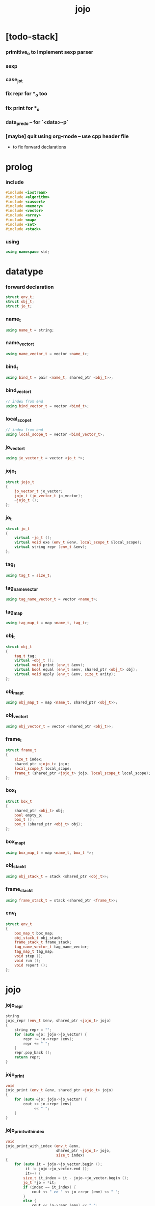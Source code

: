 #+html_head: <link rel="stylesheet" href="css/org-page.css"/>
#+property: tangle jojo.cpp
#+title: jojo

* [todo-stack]

*** primitive_o to implement sexp parser

*** sexp

*** case_jo_t

*** fix repr for *_o too

*** fix print for *_o

*** data_pred_o -- for `<data>-p`

*** [maybe] quit using org-mode -- use cpp header file

    - to fix forward declarations

* prolog

*** include

    #+begin_src cpp
    #include <iostream>
    #include <algorithm>
    #include <cassert>
    #include <memory>
    #include <vector>
    #include <array>
    #include <map>
    #include <set>
    #include <stack>
    #+end_src

*** using

    #+begin_src cpp
    using namespace std;
    #+end_src

* datatype

*** forward declaration

    #+begin_src cpp
    struct env_t;
    struct obj_t;
    struct jo_t;
    #+end_src

*** name_t

    #+begin_src cpp
    using name_t = string;
    #+end_src

*** name_vector_t

    #+begin_src cpp
    using name_vector_t = vector <name_t>;
    #+end_src

*** bind_t

    #+begin_src cpp
    using bind_t = pair <name_t, shared_ptr <obj_t>>;
    #+end_src

*** bind_vector_t

    #+begin_src cpp
    // index from end
    using bind_vector_t = vector <bind_t>;
    #+end_src

*** local_scope_t

    #+begin_src cpp
    // index from end
    using local_scope_t = vector <bind_vector_t>;
    #+end_src

*** jo_vector_t

    #+begin_src cpp
    using jo_vector_t = vector <jo_t *>;
    #+end_src

*** jojo_t

    #+begin_src cpp
    struct jojo_t
    {
        jo_vector_t jo_vector;
        jojo_t (jo_vector_t jo_vector);
        ~jojo_t ();
    };
    #+end_src

*** jo_t

    #+begin_src cpp
    struct jo_t
    {
        virtual ~jo_t ();
        virtual void exe (env_t &env, local_scope_t &local_scope);
        virtual string repr (env_t &env);
    };
    #+end_src

*** tag_t

    #+begin_src cpp
    using tag_t = size_t;
    #+end_src

*** tag_name_vector

    #+begin_src cpp
    using tag_name_vector_t = vector <name_t>;
    #+end_src

*** tag_map

    #+begin_src cpp
    using tag_map_t = map <name_t, tag_t>;
    #+end_src

*** obj_t

    #+begin_src cpp
    struct obj_t
    {
        tag_t tag;
        virtual ~obj_t ();
        virtual void print (env_t &env);
        virtual bool equal (env_t &env, shared_ptr <obj_t> obj);
        virtual void apply (env_t &env, size_t arity);
    };
    #+end_src

*** obj_map_t

    #+begin_src cpp
    using obj_map_t = map <name_t, shared_ptr <obj_t>>;
    #+end_src

*** obj_vector_t

    #+begin_src cpp
    using obj_vector_t = vector <shared_ptr <obj_t>>;
    #+end_src

*** frame_t

    #+begin_src cpp
    struct frame_t
    {
        size_t index;
        shared_ptr <jojo_t> jojo;
        local_scope_t local_scope;
        frame_t (shared_ptr <jojo_t> jojo, local_scope_t local_scope);
    };
    #+end_src

*** box_t

    #+begin_src cpp
    struct box_t
    {
        shared_ptr <obj_t> obj;
        bool empty_p;
        box_t ();
        box_t (shared_ptr <obj_t> obj);
    };
    #+end_src

*** box_map_t

    #+begin_src cpp
    using box_map_t = map <name_t, box_t *>;
    #+end_src

*** obj_stack_t

    #+begin_src cpp
    using obj_stack_t = stack <shared_ptr <obj_t>>;
    #+end_src

*** frame_stack_t

    #+begin_src cpp
    using frame_stack_t = stack <shared_ptr <frame_t>>;
    #+end_src

*** env_t

    #+begin_src cpp
    struct env_t
    {
        box_map_t box_map;
        obj_stack_t obj_stack;
        frame_stack_t frame_stack;
        tag_name_vector_t tag_name_vector;
        tag_map_t tag_map;
        void step ();
        void run ();
        void report ();
    };
    #+end_src

* jojo

*** jojo_repr

    #+begin_src cpp
    string
    jojo_repr (env_t &env, shared_ptr <jojo_t> jojo)
    {
        string repr = "";
        for (auto &jo: jojo->jo_vector) {
            repr += jo->repr (env);
            repr += " ";
        }
        repr.pop_back ();
        return repr;
    }
    #+end_src

*** jojo_print

    #+begin_src cpp
    void
    jojo_print (env_t &env, shared_ptr <jojo_t> jojo)
    {
        for (auto &jo: jojo->jo_vector) {
            cout << jo->repr (env)
                 << " ";
        }
    }
    #+end_src

*** jojo_print_with_index

    #+begin_src cpp
    void
    jojo_print_with_index (env_t &env,
                           shared_ptr <jojo_t> jojo,
                           size_t index)
    {
        for (auto it = jojo->jo_vector.begin ();
             it != jojo->jo_vector.end ();
             it++) {
            size_t it_index = it - jojo->jo_vector.begin ();
            jo_t *jo = *it;
            if (index == it_index) {
                cout << "->> " << jo->repr (env) << " ";
            }
            else {
                cout << jo->repr (env) << " ";
            }
        }
    }
    #+end_src

* name_vector

*** name_vector_repr

    #+begin_src cpp
    string
    name_vector_repr (name_vector_t &name_vector)
    {
        string repr = "[ ";
        for (auto name: name_vector) {
            repr += name;
            repr += " ";
        }
        repr += "]";
        return repr;
    }
    #+end_src

* obj

*** tag

***** tagging

      #+begin_src cpp
      tag_t
      tagging (env_t &env, name_t name)
      {
          auto it = env.tag_map.find (name);
          if (it != env.tag_map.end ()) {
              tag_t tag = it->second;
              return tag;
          }
          else {
              auto tag = env.tag_name_vector.size ();
              env.tag_map [name] = tag;
              env.tag_name_vector.push_back (name);
              return tag;
          }
      }
      #+end_src

***** name_of_tag

      #+begin_src cpp
      name_t
      name_of_tag (env_t &env, tag_t tag)
      {
          return env.tag_name_vector [tag];
      }
      #+end_src

*** local

***** bind_vector_print

      #+begin_src cpp
      void
      bind_vector_print (env_t &env, bind_vector_t bind_vector)
      {
          for (auto it = bind_vector.rbegin ();
               it != bind_vector.rend ();
               it++) {
              cout << "("
                   << distance(bind_vector.rbegin (), it)
                   << " ";
              cout << it->first
                   << " = ";
              auto obj = it->second;
              obj->print (env);
              cout << ") ";
          }
      }
      #+end_src

***** local_scope_print

      #+begin_src cpp
      void
      local_scope_print (env_t &env, local_scope_t local_scope)
      {
          for (auto it = local_scope.rbegin ();
               it != local_scope.rend ();
               it++) {
              cout << "    "
                   << distance(local_scope.rbegin (), it)
                   << " ";
              bind_vector_print (env, *it);
              cout << "\n";
          }
      }
      #+end_src

*** obj

***** obj_t::~obj_t

      #+begin_src cpp
      obj_t::~obj_t ()
      {
          // all classes that will be derived from
          // should have a virtual or protected destructor,
          // otherwise deleting an instance via a pointer
          // to a base class results in undefined behavior.
      }
      #+end_src

***** obj_t::print

      #+begin_src cpp
      void
      obj_t::print (env_t &env)
      {
          cout << "#<"
               << name_of_tag (env, this->tag)
               << ">";
      }
      #+end_src

***** obj_t::equal

      #+begin_src cpp
      bool
      obj_t::equal (env_t &env, shared_ptr <obj_t> obj)
      {
          if (this->tag != this->tag)
              return false;
          else {
              cout << "- fatal error : obj_t::equal" << "\n"
                   << "  equal is not implemented for  : "
                   << name_of_tag (env, obj->tag) << "\n"
                   << "\n";
              exit (1);
          }
      }
      #+end_src

***** obj_t::apply

      #+begin_src cpp
      void
      obj_t::apply (env_t &env, size_t arity)
      {
          cout << "- fatal error : applying non applicable object" << "\n";
          exit (1);
      }
      #+end_src

*** lambda

***** number_of_obj_in_bind_vector

      #+begin_src cpp
      size_t
      number_of_obj_in_bind_vector (bind_vector_t &bind_vector)
      {
          size_t sum = 0;
          auto begin = bind_vector.begin ();
          auto end = bind_vector.end ();
          for (auto it = begin; it != end; it++)
              if (it->second)
                  sum++;
          return sum;
      }
      #+end_src

***** lambda_o

      #+begin_src cpp
      struct lambda_o: obj_t
      {
          name_vector_t name_vector;
          shared_ptr <jojo_t> jojo;
          bind_vector_t bind_vector;
          local_scope_t local_scope;
          lambda_o (env_t &env,
                    name_vector_t name_vector,
                    shared_ptr <jojo_t> jojo,
                    bind_vector_t bind_vector,
                    local_scope_t local_scope);
          bool equal (env_t &env, shared_ptr <obj_t> obj);
          void apply (env_t &env, size_t arity);
          void print (env_t &env);
      };
      #+end_src

***** lambda_o::lambda_o

      #+begin_src cpp
      lambda_o::
      lambda_o (env_t &env,
                name_vector_t name_vector,
                shared_ptr <jojo_t> jojo,
                bind_vector_t bind_vector,
                local_scope_t local_scope)
      {
          this->tag = tagging (env, "lambda-t");
          this->name_vector = name_vector;
          this->jojo = jojo;
          this->bind_vector = bind_vector;
          this->local_scope = local_scope;
      }
      #+end_src

***** bind_vector_insert_obj

      #+begin_src cpp
      void
      bind_vector_insert_obj (bind_vector_t &bind_vector,
                              shared_ptr <obj_t> obj)
      {
          auto begin = bind_vector.rbegin ();
          auto end = bind_vector.rend ();
          for (auto it = begin; it != end; it++) {
              if (it->second == nullptr) {
                  it->second = obj;
                  return;
              }
          }
          cout << "- fatal error ! bind_vector_insert_obj" << "\n"
               << "  the bind_vector is filled" << "\n"
               << "\n";
          exit (1);
      }
      #+end_src

***** bind_vector_merge_obj_vector

      #+begin_src cpp
      bind_vector_t
      bind_vector_merge_obj_vector (bind_vector_t &old_bind_vector,
                                    obj_vector_t &obj_vector)
      {
          auto bind_vector = old_bind_vector;
          for (auto obj: obj_vector)
              bind_vector_insert_obj (bind_vector, obj);
          return bind_vector;
      }
      #+end_src

***** pick_up_obj_vector

      #+begin_src cpp
      obj_vector_t
      pick_up_obj_vector (env_t &env, size_t counter)
      {
          auto obj_vector = obj_vector_t ();
          while (counter > 0) {
              counter--;
              auto obj = env.obj_stack.top ();
              obj_vector.push_back (obj);
              env.obj_stack.pop ();
          }
          reverse (obj_vector.begin (),
                   obj_vector.end ());
          return obj_vector;
      }
      #+end_src

***** local_scope_extend

      #+begin_src cpp
      local_scope_t
      local_scope_extend (local_scope_t old_local_scope,
                          bind_vector_t bind_vector)
      {
          auto local_scope = old_local_scope;
          local_scope.push_back (bind_vector);
          return local_scope;
      }
      #+end_src

***** lambda_o::apply

      #+begin_src cpp
      void
      lambda_o::apply (env_t &env, size_t arity)
      {
          auto size = this->name_vector.size ();
          auto have = number_of_obj_in_bind_vector (this->bind_vector);
          auto lack = size - have;
          if (lack == arity) {
              auto obj_vector = pick_up_obj_vector
                  (env, arity);
              auto bind_vector = bind_vector_merge_obj_vector
                   (this->bind_vector, obj_vector);
              auto local_scope = local_scope_extend
                  (this->local_scope, bind_vector);
              auto frame = make_shared <frame_t>
                  (this->jojo, local_scope);
              env.frame_stack.push (frame);
          }
          else if (arity < lack) {
              auto obj_vector = pick_up_obj_vector
                  (env, arity);
              auto bind_vector = bind_vector_merge_obj_vector
                  (this->bind_vector, obj_vector);
              auto lambda = make_shared <lambda_o>
                  (env,
                   this->name_vector,
                   this->jojo,
                   bind_vector,
                   this->local_scope);
              env.obj_stack.push (lambda);
          }
          else {
              cout << "- fatal error : lambda_o::apply" << "\n"
                   << "  over-arity apply" << "\n"
                   << "  arity > lack" << "\n"
                   << "  arity : " << arity << "\n"
                   << "  lack : " << lack << "\n"
                   << "\n";
              exit (1);
          }
      }
      #+end_src

***** bind_equal

      #+begin_src cpp
      bool
      bind_equal (env_t &env,
                  bind_t &lhs,
                  bind_t &rhs)
      {
          if (lhs.first != rhs.first) return false;
          return lhs.second->equal (env, rhs.second);
      }
      #+end_src

***** bind_vector_equal

      #+begin_src cpp
      bool
      bind_vector_equal (env_t &env,
                         bind_vector_t &lhs,
                         bind_vector_t &rhs)
      {
          if (lhs.size () != rhs.size ()) return false;
          auto size = lhs.size ();
          auto index = 0;
          while (index < size) {
              if (! bind_equal (env, lhs [index], rhs [index]))
                  return false;
              index++;
          }
          return true;
      }
      #+end_src

***** local_scope_equal

      #+begin_src cpp
      bool
      local_scope_equal (env_t &env,
                         local_scope_t &lhs,
                         local_scope_t &rhs)
      {
          if (lhs.size () != rhs.size ()) return false;
          auto size = lhs.size ();
          auto index = 0;
          while (index < size) {
              if (! bind_vector_equal (env, lhs [index], rhs [index]))
                  return false;
              index++;
          }
          return true;
      }
      #+end_src

***** lambda_o::equal

      #+begin_src cpp
      bool
      lambda_o::equal (env_t &env, shared_ptr <obj_t> obj)
      {
          // raw pointers must be equal first
          if (this != obj.get ()) return false;
          auto that = static_pointer_cast <lambda_o> (obj);
          // then scopes
          if (local_scope_equal
              (env,
               this->local_scope,
               that->local_scope)) return false;
          // then bindings
          if (bind_vector_equal
              (env,
               this->bind_vector,
               that->bind_vector)) return false;
          else return true;
      }
      #+end_src

***** lambda_o::print

      #+begin_src cpp
      void
      lambda_o::print (env_t &env)
      {
          cout << "(lambda "
               << name_vector_repr (this->name_vector)
               << " "
               << jojo_repr (env, this->jojo)
               << ")";
      }
      #+end_src

*** string

***** string_o

      #+begin_src cpp
      struct string_o: obj_t
      {
          string str;
          string_o (env_t &env, string str);
          bool equal (env_t &env, shared_ptr <obj_t> obj);
          void print (env_t &env);
      };
      #+end_src

***** string_o::string_o

      #+begin_src cpp
      string_o::string_o (env_t &env, string str)
      {
          this->tag = tagging (env, "string-t");
          this->str = str;
      }
      #+end_src

***** string_o::print

      #+begin_src cpp
      void string_o::print (env_t &env)
      {
          cout << '"' << this->str << '"';
      }
      #+end_src

***** string_o::equal

      #+begin_src cpp
      bool
      string_o::equal (env_t &env, shared_ptr <obj_t> obj)
      {
          if (this->tag != obj->tag) return false;
          auto that = static_pointer_cast <string_o> (obj);
          return (this->str == that->str);
      }
      #+end_src

*** data

***** data_o

      #+begin_src cpp
      struct data_o: obj_t
      {
          obj_map_t obj_map;
          data_o (env_t &env,
                  tag_t tag,
                  obj_map_t obj_map);
          bool equal (env_t &env, shared_ptr <obj_t> obj);
          void print (env_t &env);
      };
      #+end_src

***** data_o::data_o

      #+begin_src cpp
      data_o::
      data_o (env_t &env,
              tag_t tag,
              obj_map_t obj_map)
      {
          this->tag = tag;
          this->obj_map = obj_map;
      }
      #+end_src

***** obj_map_equal

      #+begin_src cpp
      bool
      obj_map_equal (env_t &env, obj_map_t &lhs, obj_map_t &rhs)
      {
          if (lhs.size () != rhs.size ()) return false;
          for (auto &kv: lhs) {
              auto name = kv.first;
              auto it = rhs.find (name);
              if (it == rhs.end ()) return false;
              if (! kv.second->equal (env, it->second)) return false;
          }
          return true;
      }
      #+end_src

***** data_o::equal

      #+begin_src cpp
      bool
      data_o::equal (env_t &env, shared_ptr <obj_t> obj)
      {
          if (this->tag != obj->tag) return false;
          auto that = static_pointer_cast <data_o> (obj);
          return obj_map_equal (env, this->obj_map, that->obj_map);

      }
      #+end_src

***** data_o::print

      #+begin_src cpp
      void
      data_o::print (env_t &env)
      {
          // ><><><
      }
      #+end_src

*** data_cons

***** data_cons_o

      #+begin_src cpp
      struct data_cons_o: obj_t
      {
          tag_t type_tag;
          name_vector_t name_vector;
          obj_map_t obj_map;
          data_cons_o (env_t &env,
                       tag_t type_tag,
                       name_vector_t name_vector,
                       obj_map_t obj_map);
          void apply (env_t &env, size_t arity);
          bool equal (env_t &env, shared_ptr <obj_t> obj);
          void print (env_t &env);
      };
      #+end_src

***** data_cons_o::data_cons_o

      #+begin_src cpp
      data_cons_o::
      data_cons_o (env_t &env,
                   tag_t type_tag,
                   name_vector_t name_vector,
                   obj_map_t obj_map)
      {
          this->tag = tagging (env, "data-cons-t");
          this->type_tag = type_tag;
          this->name_vector = name_vector;
          this->obj_map = obj_map;
      }
      #+end_src

***** name_vector_obj_map_lack

      #+begin_src cpp
      name_vector_t
      name_vector_obj_map_lack (name_vector_t &old_name_vector,
                                obj_map_t &obj_map)
      {
          auto name_vector = name_vector_t ();
          for (auto name: old_name_vector) {
              auto it = obj_map.find (name);
              // not found == lack
              if (it == obj_map.end ())
                  name_vector.push_back (name);
          }
          return name_vector;
      }
      #+end_src

***** name_vector_obj_map_arity_lack

      #+begin_src cpp
      name_vector_t
      name_vector_obj_map_arity_lack (name_vector_t &old_name_vector,
                                      obj_map_t &obj_map,
                                      size_t arity)
      {
          auto name_vector = name_vector_obj_map_lack
              (old_name_vector, obj_map);
          auto lack = name_vector.size ();
          auto counter = lack - arity;
          while (counter > 0) {
              counter--;
              name_vector.pop_back ();
          }
          return name_vector;
      }
      #+end_src

***** data_cons_o::apply

      #+begin_src cpp
      void
      data_cons_o::apply (env_t &env, size_t arity)
      {
          auto size = this->name_vector.size ();
          auto have = this->obj_map.size ();
          auto lack = size - have;
          if (lack == arity) {
              auto lack_name_vector = name_vector_obj_map_lack
                  (this->name_vector, obj_map);
              auto obj_map = this->obj_map;
              auto begin = lack_name_vector.rbegin ();
              auto end = lack_name_vector.rend ();
              for (auto it = begin; it != end; it++) {
                  name_t name = *it;
                  auto obj = env.obj_stack.top ();
                  env.obj_stack.pop ();
                  obj_map [name] = obj;
              }
              auto data = make_shared <data_o>
                  (env,
                   this->type_tag,
                   obj_map);
              env.obj_stack.push (data);
          }
          else if (arity < lack) {
              auto lack_name_vector = name_vector_obj_map_arity_lack
                  (this->name_vector, obj_map, arity);
              auto obj_map = this->obj_map;
              auto begin = lack_name_vector.rbegin ();
              auto end = lack_name_vector.rend ();
              for (auto it = begin; it != end; it++) {
                  name_t name = *it;
                  auto obj = env.obj_stack.top ();
                  env.obj_stack.pop ();
                  obj_map [name] = obj;
              }
              auto data_cons = make_shared <data_cons_o>
                  (env,
                   this->type_tag,
                   this->name_vector,
                   obj_map);
              env.obj_stack.push (data_cons);
          }
          else {
              cout << "- fatal error : data_cons_o::apply" << "\n"
                   << "  over-arity apply" << "\n"
                   << "  arity > lack" << "\n"
                   << "  arity : " << arity << "\n"
                   << "  lack : " << lack << "\n"
                   << "\n";
              exit (1);
          }
      }
      #+end_src

***** data_cons_o::equal

      #+begin_src cpp
      bool
      data_cons_o::equal (env_t &env, shared_ptr <obj_t> obj)
      {
          if (this->tag != obj->tag) return false;
          auto that = static_pointer_cast <data_cons_o> (obj);
          if (this->type_tag != that->type_tag) return false;
          return obj_map_equal (env, this->obj_map, that->obj_map);

      }
      #+end_src

***** data_cons_o::print

      #+begin_src cpp
      void
      data_cons_o::print (env_t &env)
      {
          // ><><><
      }
      #+end_src

* env

*** frame

***** frame_t::frame_t

      #+begin_src cpp
      frame_t::frame_t (shared_ptr <jojo_t> jojo,
                        local_scope_t local_scope)
      {
          this->index = 0;
          this->jojo = jojo;
          this->local_scope = local_scope;
      }
      #+end_src

***** frame_report

      #+begin_src cpp
      void
      frame_report (env_t &env, shared_ptr <frame_t> frame)
      {
          cout << "  - [" << frame->index+1
               << "/" << frame->jojo->jo_vector.size ()
               << "] ";
          jojo_print_with_index (env, frame->jojo, frame->index);
          cout << "\n";
          cout << "  - [" << frame->local_scope.size () << "] "
               << "local_scope - "
               << "\n";
          local_scope_print (env, frame->local_scope);
      }
      #+end_src

*** box

***** box_t::box_t

      #+begin_src cpp
      box_t::box_t ()
      {
          this->empty_p = true;
      }

      box_t::box_t (shared_ptr <obj_t> obj)
      {
          this->empty_p = false;
          this->obj = obj;
      }
      #+end_src

***** boxing

      #+begin_src cpp
      box_t *
      boxing (env_t &env, name_t name)
      {
          auto it = env.box_map.find (name);
          if (it != env.box_map.end ())
              return it->second;
          else {
              auto box = new box_t ();
              env.box_map [name] = box;
              return box;
          }
      }
      #+end_src

*** box_map

***** box_map_report

      #+begin_src cpp
      void
      box_map_report (env_t &env)
      {
          cout << "- [" << env.box_map.size () << "] "
               << "box_map - "
               << "\n";
          cout << "  ";
          for (auto &kv: env.box_map) {
              cout << "(" << kv.first << " = ";
              auto box = kv.second;
              box->obj->print (env);
              cout << ") ";
          }
          cout << "\n";
      }
      #+end_src

***** name_of_box

      #+begin_src cpp
      name_t
      name_of_box (env_t &env, box_t *box)
      {
          for (auto &kv: env.box_map) {
              auto name = kv.first;
              if (kv.second == box) {
                  return name;
              }
          }
          return "#non-name";
      }
      #+end_src

*** obj_stack

***** frame_stack_report

      #+begin_src cpp
      void
      frame_stack_report (env_t &env)
      {
          cout << "- [" << env.frame_stack.size () << "] "
               << "frame_stack - "
               << "\n";
          frame_stack_t frame_stack = env.frame_stack;
          while (! frame_stack.empty ()) {
             auto frame = frame_stack.top ();
             frame_report (env, frame);
             frame_stack.pop ();
          }
      }
      #+end_src

*** frame_stack

***** obj_stack_report

      #+begin_src cpp
      void
      obj_stack_report (env_t &env)
      {
          cout << "- [" << env.obj_stack.size () << "] "
               << "obj_stack - "
               << "\n";
          cout << "  ";
          auto obj_stack = env.obj_stack;
          while (! obj_stack.empty ()) {
              auto obj = obj_stack.top ();
              obj->print (env);
              cout << " ";
              obj_stack.pop ();
          }
          cout << "\n";
      }
      #+end_src

*** env_t::step

    #+begin_src cpp
    void
    env_t::step ()
    {
        auto frame = this->frame_stack.top ();
        size_t size = frame->jojo->jo_vector.size ();
        // it is assumed that jojo in frame are not empty
        assert (size != 0);
        size_t index = frame->index;
        frame->index++;
        // handle proper tail call
        if (index+1 == size) this->frame_stack.pop ();
        // since the last frame might be drop,
        //   we pass last local_scope as an extra argument.
        frame->jojo->jo_vector[index]->exe (*this, frame->local_scope);
    }
    #+end_src

*** env_t::run

    #+begin_src cpp
    void
    env_t::run ()
    {
        while (!this->frame_stack.empty ()) {
            this->step ();
        }
    }
    #+end_src

*** env_t::report

    #+begin_src cpp
    void
    env_t::report ()
    {
        box_map_report (*this);
        frame_stack_report (*this);
        obj_stack_report (*this);
        cout << "\n";
    }
    #+end_src

* jo

*** jojo

***** jojo_t::jojo_t

      #+begin_src cpp
      jojo_t::
      jojo_t (jo_vector_t jo_vector)
      {
          this->jo_vector = jo_vector;
      }
      #+end_src

***** jojo_t::~jojo_t

      #+begin_src cpp
      jojo_t::
      ~jojo_t ()
      {
          for (jo_t *jo_ptr: this->jo_vector)
              delete jo_ptr;
      }
      #+end_src

*** jo

***** jo_t::~jo_t

      #+begin_src cpp
      jo_t::~jo_t ()
      {
          // all classes that will be derived from
          // should have a virtual or protected destructor,
          // otherwise deleting an instance via a pointer
          // to a base class results in undefined behavior.
      }
      #+end_src

***** jo_t::exe

      #+begin_src cpp
      void
      jo_t::exe (env_t &env, local_scope_t &local_scope)
      {
          cout << "- fatal error : unknown jo" << "\n";
          exit (1);
      }
      #+end_src

***** jo_t::repr

      #+begin_src cpp
      string
      jo_t::repr (env_t &env)
      {
          return "(unknown)";
      }
      #+end_src

*** ref_jo

***** ref_jo_t

      #+begin_src cpp
      struct ref_jo_t: jo_t
      {
          box_t *box;
          ref_jo_t (box_t *box);
          void exe (env_t &env, local_scope_t &local_scope);
          string repr (env_t &env);
      };
      #+end_src

***** ref_jo_t::ref_jo_t

      #+begin_src cpp
      ref_jo_t::ref_jo_t (box_t *box)
      {
          this->box = box;
      }
      #+end_src

***** ref_jo_t::exe

      #+begin_src cpp
      void
      ref_jo_t::exe (env_t &env, local_scope_t &local_scope)
      {
          assert (! this->box->empty_p);
          env.obj_stack.push (this->box->obj);
      }
      #+end_src

***** ref_jo_t::repr

      #+begin_src cpp
      string
      ref_jo_t::repr (env_t &env)
      {
          return name_of_box (env, this->box);
      }
      #+end_src

*** local_ref_jo

***** local_ref_jo_t

      #+begin_src cpp
      struct local_ref_jo_t: jo_t
      {
          size_t level;
          size_t index;
          local_ref_jo_t (size_t level, size_t index);
          void exe (env_t &env, local_scope_t &local_scope);
          string repr (env_t &env);
      };
      #+end_src

***** local_ref_jo_t::local_ref_jo_t

      #+begin_src cpp
      local_ref_jo_t::
      local_ref_jo_t (size_t level, size_t index)
      {
          this->level = level;
          this->index = index;
      }
      #+end_src

***** vector_rev_ref

      #+begin_src cpp
      template <class T>
      T
      vector_rev_ref (vector <T> vect, size_t rev_index)
      {
          size_t size = vect.size ();
          size_t index = size - rev_index - 1;
          return vect [index];
      }
      #+end_src

***** local_ref_jo_t::exe

      #+begin_src cpp
      void
      local_ref_jo_t::exe (env_t &env, local_scope_t &local_scope)
      {
          // this is the only place where
          //   the local_scope in the arg of exe is uesd.
          auto bind_vector =
              vector_rev_ref (local_scope, this->level);
          auto bind =
              vector_rev_ref (bind_vector, this->index);
          auto obj = bind.second;
          env.obj_stack.push (obj);
      }
      #+end_src

***** local_ref_jo_t::repr

      #+begin_src cpp
      string
      local_ref_jo_t::repr (env_t &env)
      {
          return "(local " +
              to_string (this->level) + " " +
              to_string (this->index) + ")";
      }
      #+end_src

*** lambda_jo

***** lambda_jo_t

      #+begin_src cpp
      struct lambda_jo_t: jo_t
      {
          name_vector_t name_vector;
          shared_ptr <jojo_t> jojo;
          lambda_jo_t (name_vector_t name_vector,
                       shared_ptr <jojo_t> jojo);
          void exe (env_t &env, local_scope_t &local_scope);
          string repr (env_t &env);
      };
      #+end_src

***** lambda_jo_t::lambda_jo_t

      #+begin_src cpp
      lambda_jo_t::
      lambda_jo_t (name_vector_t name_vector,
                   shared_ptr <jojo_t> jojo)
      {
          this->name_vector = name_vector;
          this->jojo = jojo;
      }
      #+end_src

***** bind_vector_from_name_vector

      #+begin_src cpp
      bind_vector_t
      bind_vector_from_name_vector (name_vector_t &name_vector)
      {
          auto bind_vector = bind_vector_t ();
          auto begin = name_vector.begin ();
          auto end = name_vector.end ();
          for (auto it = begin; it != end; it++)
              bind_vector.push_back (make_pair (*it, nullptr));
          return bind_vector;
      }
      #+end_src

***** lambda_jo_t::exe

      #+begin_src cpp
      void
      lambda_jo_t::exe (env_t &env, local_scope_t &local_scope)
      {
          auto frame = env.frame_stack.top ();
          auto lambda = make_shared <lambda_o>
              (env,
               this->name_vector,
               this->jojo,
               bind_vector_from_name_vector (this->name_vector),
               frame->local_scope);
          env.obj_stack.push (lambda);
      }
      #+end_src

***** lambda_jo_t::repr

      #+begin_src cpp
      string
      lambda_jo_t::repr (env_t &env)
      {
          return "(lambda " +
              name_vector_repr (this->name_vector) +
              " " +
              jojo_repr (env, this->jojo) +
              ")";
      }
      #+end_src

*** field_jo

***** field_jo_t

      #+begin_src cpp
      struct field_jo_t: jo_t
      {
          name_t name;
          field_jo_t (name_t name);
          void exe (env_t &env, local_scope_t &local_scope);
          string repr (env_t &env);
      };
      #+end_src

***** field_jo_t::field_jo_t

      #+begin_src cpp
      field_jo_t::field_jo_t (name_t name)
      {
          this->name = name;
      }
      #+end_src

***** field_jo_t::exe

      #+begin_src cpp
      void
      field_jo_t::exe (env_t &env, local_scope_t &local_scope)
      {
          auto obj = env.obj_stack.top ();
          env.obj_stack.pop ();
          auto data = static_pointer_cast <data_o> (obj);
          auto it = data->obj_map.find (this->name);
          if (it != data->obj_map.end ()) {
              env.obj_stack.push (it->second);
              return;
          }
          cout << "- fatal error ! unknown field : "
               << this->name
               << "\n";
          exit (1);
      }
      #+end_src

***** field_jo_t::repr

      #+begin_src cpp
      string
      field_jo_t::repr (env_t &env)
      {
          return "." + this->name;
      }
      #+end_src

*** apply_jo

***** apply_jo_t

      #+begin_src cpp
      struct apply_jo_t: jo_t
      {
          size_t arity;
          apply_jo_t (size_t arity);
          void exe (env_t &env, local_scope_t &local_scope);
          string repr (env_t &env);
      };
      #+end_src

***** apply_jo_t::apply_jo_t

      #+begin_src cpp
      apply_jo_t::
      apply_jo_t (size_t arity)
      {
          this->arity = arity;
      }
      #+end_src

***** apply_jo_t::exe

      #+begin_src cpp
      void
      apply_jo_t::exe (env_t &env, local_scope_t &local_scope)
      {
          auto obj = env.obj_stack.top ();
          env.obj_stack.pop ();
          obj->apply (env, this->arity);
      }
      #+end_src

***** apply_jo_t::repr

      #+begin_src cpp
      string
      apply_jo_t::repr (env_t &env)
      {
          return "apply";
      }
      #+end_src

* bool

*** define

    #+begin_src cpp
    void
    define (env_t &env, name_t name, shared_ptr <obj_t> obj)
    {
        auto it = env.box_map.find (name);
        if (it != env.box_map.end ()) {
            box_t *box = it->second;
            box->empty_p = false;
            box->obj = obj;
        }
        else {
            env.box_map [name] = new box_t (obj);
        }
    }
    #+end_src

*** true_c

    #+begin_src cpp
    shared_ptr <data_o>
    true_c (env_t &env)
    {
       return make_shared <data_o>
           (env,
            tagging (env, "true-t"),
            obj_map_t ());
    }
    #+end_src

*** false_c

    #+begin_src cpp
    shared_ptr <data_o>
    false_c (env_t &env)
    {
       return make_shared <data_o>
           (env,
            tagging (env, "false-t"),
            obj_map_t ());
    }
    #+end_src

*** import_bool

    #+begin_src cpp
    void import_bool (env_t &env)
    {
        define (env, "true-c", true_c (env));
        define (env, "false-c", false_c (env));
    }
    #+end_src

* list

*** null_c

    #+begin_src cpp
    shared_ptr <data_o>
    null_c (env_t &env)
    {
       return make_shared <data_o>
           (env,
            tagging (env, "null-t"),
            obj_map_t ());
    }
    #+end_src

*** cons_c

    #+begin_src cpp
    shared_ptr <data_cons_o>
    cons_c (env_t &env)
    {
        return make_shared <data_cons_o>
            (env,
             tagging (env, "cons-t"),
             name_vector_t ({ "car", "cdr" }),
             obj_map_t ());
    }
    #+end_src

*** import_list

    #+begin_src cpp
    void import_list (env_t &env)
    {
        define (env, "null-c", null_c (env));
        define (env, "cons-c", cons_c (env));
    }
    #+end_src

* scan

*** string_vector_t

    #+begin_src cpp
    using string_vector_t = vector <string> ;
    #+end_src

*** space_char_p

    #+begin_src cpp
    bool space_char_p (char c)
    {
        return (c == ' '  ||
                c == '\n' ||
                c == '\t');
    }
    #+end_src

*** delimiter_char_p

    #+begin_src cpp
    bool delimiter_char_p (char c)
    {
        return (c == '(' ||
                c == ')' ||
                c == '[' ||
                c == ']' ||
                c == '{' ||
                c == '}' ||
                c == ',' ||
                c == ';' ||
                c == '`' ||
                c == '\'');
    }
    #+end_src

*** string_from_char

    #+begin_src cpp
    string
    string_from_char (char c)
    {
        string str = "";
        str.push_back (c);
        return str;
    }
    #+end_src

*** doublequote_char_p

    #+begin_src cpp
    bool doublequote_char_p (char c)
    {
        return c == '"';
    }
    #+end_src

*** find_word_length

    #+begin_src cpp
    size_t find_word_length (string code, size_t begin)
    {
        size_t length = code.length ();
        size_t index = begin;
        while (true) {
            if (index == length)
                return index - begin;
            char c = code [index];
            if (space_char_p (c) or
                doublequote_char_p (c) or
                delimiter_char_p (c))
                return index - begin;
            index++;
        }
    }
    #+end_src

*** code_scan

    #+begin_src cpp
    string_vector_t
    code_scan (string code)
    {
        auto string_vector = string_vector_t ();
        size_t i = 0;
        size_t length = code.length ();
        while (i < length) {
            char c = code [i];
            if (space_char_p (c)) i++;
            else if (delimiter_char_p (c)) {
                string_vector.push_back (string_from_char (c));
                i++;
            }
            // else if (doublequote_char_p (c)) {
            // }
            else {
                auto word_length = find_word_length (code, i);
                string word = code.substr (i, word_length);
                string_vector.push_back (word);
                i += word_length;
            }
        }
        return string_vector;
    }
    #+end_src

* sexp

*** sexp_t

    #+begin_src cpp

    #+end_src

* epilog

*** new_frame

    #+begin_src cpp
    shared_ptr <frame_t>
    new_frame (shared_ptr <jojo_t> jojo)
    {
        return make_shared <frame_t>
            (jojo, local_scope_t ());
    }
    #+end_src

*** assert

***** assert_pop_eq

      #+begin_src cpp
      void
      assert_pop_eq (env_t &env, shared_ptr <obj_t> obj)
      {
          auto that = env.obj_stack.top ();
          assert (obj->equal (env, that));
          env.obj_stack.pop ();
      }
      #+end_src

***** assert_tos_eq

      #+begin_src cpp
      void
      assert_tos_eq (env_t &env, shared_ptr <obj_t> obj)
      {
          auto that = env.obj_stack.top ();
          assert (obj->equal (env, that));
      }
      #+end_src

***** assert_stack_size

      #+begin_src cpp
      void
      assert_stack_size (env_t &env, size_t size)
      {
          assert (env.obj_stack.size () == size);
      }
      #+end_src

*** test

***** test_step

      #+begin_src cpp
      void
      test_step ()
      {
          auto env = env_t ();

          define (env, "s1", make_shared <string_o> (env, "bye"));
          define (env, "s2", make_shared <string_o> (env, "world"));

          jo_vector_t jo_vector = {
              new ref_jo_t (boxing (env, "s1")),
              new ref_jo_t (boxing (env, "s2")),
          };

          auto jojo = make_shared <jojo_t> (jo_vector);

          env.frame_stack.push (new_frame (jojo));

          {
              env.run ();
              assert_stack_size (env, 2);
              assert_pop_eq (env, make_shared <string_o> (env, "world"));
              assert_pop_eq (env, make_shared <string_o> (env, "bye"));
              assert_stack_size (env, 0);
          }
      }
      #+end_src

***** test_data

      #+begin_src cpp
      void
      test_data ()
      {
          auto env = env_t ();

          obj_map_t obj_map = {
              {"car", make_shared <string_o> (env, "bye")},
              {"cdr", make_shared <string_o> (env, "world")},
          };

          define (env, "last-cry", make_shared <data_o>
                  (env, tagging (env, "cons-t"), obj_map));

          jo_vector_t jo_vector = {
              new ref_jo_t (boxing (env, "last-cry")),
              new field_jo_t ("car"),
              new ref_jo_t (boxing (env, "last-cry")),
              new field_jo_t ("cdr"),
              new ref_jo_t (boxing (env, "last-cry")),
          };

          auto jojo = make_shared <jojo_t> (jo_vector);

          env.frame_stack.push (new_frame (jojo));

          {
              env.run ();

              assert_stack_size (env, 3);
              assert_pop_eq (env, make_shared <data_o>
                             (env,
                              tagging (env, "cons-t"),
                              obj_map));
              assert_pop_eq (env, make_shared <string_o> (env, "world"));
              assert_pop_eq (env, make_shared <string_o> (env, "bye"));
              assert_stack_size (env, 0);
          }
      }
      #+end_src

***** test_apply

      #+begin_src cpp
      void
      test_apply ()
      {
          auto env = env_t ();

          define (env, "s1", make_shared <string_o> (env, "bye"));
          define (env, "s2", make_shared <string_o> (env, "world"));

          jo_vector_t body = {
              new local_ref_jo_t (0, 0),
              new local_ref_jo_t (0, 1),
          };

          jo_vector_t jo_vector = {
              new ref_jo_t (boxing (env, "s1")),
              new ref_jo_t (boxing (env, "s2")),
              new lambda_jo_t ({ "x", "y" },
                               make_shared <jojo_t> (body)),
              new apply_jo_t (2),
          };

          auto jojo = make_shared <jojo_t> (jo_vector);

          env.frame_stack.push (new_frame (jojo));

          // {
          //     env.report ();
          //     env.run ();
          //     env.report ();
          // }

          {
              env.run ();
              assert_stack_size (env, 2);
              assert_pop_eq (env, make_shared <string_o> (env, "world"));
              assert_pop_eq (env, make_shared <string_o> (env, "bye"));
              assert_stack_size (env, 0);
          }
      }
      #+end_src

***** test_lambda_curry

      #+begin_src cpp
      void
      test_lambda_curry ()
      {
          auto env = env_t ();

          define (env, "s1", make_shared <string_o> (env, "bye"));
          define (env, "s2", make_shared <string_o> (env, "world"));

          jo_vector_t body = {
              new local_ref_jo_t (0, 0),
              new local_ref_jo_t (0, 1),
          };

          jo_vector_t jo_vector = {
              new ref_jo_t (boxing (env, "s1")),
              new ref_jo_t (boxing (env, "s2")),
              new lambda_jo_t ({ "x", "y" },
                               make_shared <jojo_t> (body)),
              new apply_jo_t (1),
              new apply_jo_t (1),
          };

          auto jojo = make_shared <jojo_t> (jo_vector);

          env.frame_stack.push (new_frame (jojo));

          // {
          //     env.report ();
          //     env.step (); env.report ();
          //     env.step (); env.report ();
          //     env.step (); env.report ();
          //     env.step (); env.report ();
          //     env.step (); env.report ();
          //     env.step (); env.report ();
          //     env.step (); env.report ();
          // }

          {
              env.run ();
              assert_stack_size (env, 2);
              assert_pop_eq (env, make_shared <string_o> (env, "bye"));
              assert_pop_eq (env, make_shared <string_o> (env, "world"));
              assert_stack_size (env, 0);
          }
      }
      #+end_src

***** test_data_cons

      #+begin_src cpp
      void
      test_data_cons ()
      {
          auto env = env_t ();

          define (env, "s1", make_shared <string_o> (env, "bye"));
          define (env, "s2", make_shared <string_o> (env, "world"));
          define (env, "cons-c", make_shared <data_cons_o>
                  (env,
                   tagging (env, "cons-t"),
                   name_vector_t ({ "car", "cdr" }),
                   obj_map_t ()));

          jo_vector_t jo_vector = {
              new ref_jo_t (boxing (env, "s1")),
              new ref_jo_t (boxing (env, "s2")),
              new ref_jo_t (boxing (env, "cons-c")),
              new apply_jo_t (2),
              new field_jo_t ("cdr"),
          };

          auto jojo = make_shared <jojo_t> (jo_vector);

          env.frame_stack.push (new_frame (jojo));

          // {
          //     env.report ();
          //     env.run ();
          //     env.report ();
          // }

          {
              env.run ();
              assert_stack_size (env, 1);
              assert_pop_eq (env, make_shared <string_o> (env, "world"));
              assert_stack_size (env, 0);
          }
      }
      #+end_src

***** test_data_cons_curry

      #+begin_src cpp
      void
      test_data_cons_curry ()
      {
          auto env = env_t ();

          define (env, "s1", make_shared <string_o> (env, "bye"));
          define (env, "s2", make_shared <string_o> (env, "world"));
          define (env, "cons-c", make_shared <data_cons_o>
                  (env,
                   tagging (env, "cons-t"),
                   name_vector_t ({ "car", "cdr" }),
                   obj_map_t ()));

          jo_vector_t jo_vector = {
              new ref_jo_t (boxing (env, "s1")),
              new ref_jo_t (boxing (env, "s2")),
              new ref_jo_t (boxing (env, "cons-c")),
              new apply_jo_t (1),
              new apply_jo_t (1),
              new field_jo_t ("car"),
          };

          auto jojo = make_shared <jojo_t> (jo_vector);

          env.frame_stack.push (new_frame (jojo));

          // {
          //     env.report ();
          //     env.run ();
          //     env.report ();
          // }

          {
              env.run ();
              assert_stack_size (env, 1);
              assert_pop_eq (env, make_shared <string_o> (env, "world"));
              assert_stack_size (env, 0);
          }
      }
      #+end_src

***** test_bool

      #+begin_src cpp
      void
      test_bool ()
      {
          auto env = env_t ();

          import_bool (env);

          jo_vector_t jo_vector = {
              new ref_jo_t (boxing (env, "true-c")),
              new ref_jo_t (boxing (env, "false-c")),
          };

          auto jojo = make_shared <jojo_t> (jo_vector);

          env.frame_stack.push (new_frame (jojo));

          // {
          //     env.report ();
          //     env.run ();
          //     env.report ();
          // }

          {
              env.run ();
              assert_stack_size (env, 2);
              assert_pop_eq (env, false_c (env));
              assert_pop_eq (env, true_c (env));
              assert_stack_size (env, 0);
          }
      }
      #+end_src

***** test_list

      #+begin_src cpp
      void
      test_list ()
      {
          auto env = env_t ();

          import_list (env);

          define (env, "s1", make_shared <string_o> (env, "bye"));
          define (env, "s2", make_shared <string_o> (env, "world"));

          jo_vector_t jo_vector = {
              new ref_jo_t (boxing (env, "s1")),
              new ref_jo_t (boxing (env, "s2")),
              new ref_jo_t (boxing (env, "cons-c")),
              new apply_jo_t (2),
              new field_jo_t ("cdr"),
          };

          auto jojo = make_shared <jojo_t> (jo_vector);

          env.frame_stack.push (new_frame (jojo));

          // {
          //     env.report ();
          //     env.run ();
          //     env.report ();
          // }

          {
              env.run ();
              assert_stack_size (env, 1);
              assert_pop_eq (env, make_shared <string_o> (env, "world"));
              assert_stack_size (env, 0);
          }
      }
      #+end_src

***** test_scan

      #+begin_src cpp
      void
      test_scan ()
      {
          auto code = "(cons-c <car> <cdr>)";
          auto string_vector = code_scan (code);
          assert (string_vector.size () == 5);
          assert (string_vector [0] == "(");
          assert (string_vector [1] == "cons-c");
          assert (string_vector [2] == "<car>");
          assert (string_vector [3] == "<cdr>");
          assert (string_vector [4] == ")");
      }
      #+end_src

*** test_all

    #+begin_src cpp
    void
    test_all ()
    {
        // core
        test_step ();
        test_data ();
        test_apply ();
        test_lambda_curry ();
        test_data_cons ();
        test_data_cons_curry ();
        // data
        test_bool ();
        test_list ();
        // parser
        test_scan ();
    }
    #+end_src

*** main

    #+begin_src cpp
    int
    main ()
    {
        test_all ();
        return 0;
    }
    #+end_src
